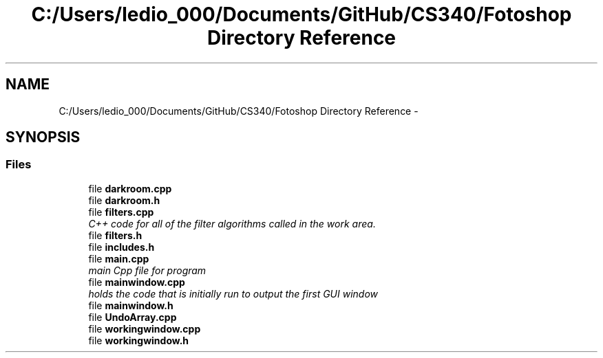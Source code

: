 .TH "C:/Users/ledio_000/Documents/GitHub/CS340/Fotoshop Directory Reference" 3 "Sat Nov 30 2013" "Fotoshop" \" -*- nroff -*-
.ad l
.nh
.SH NAME
C:/Users/ledio_000/Documents/GitHub/CS340/Fotoshop Directory Reference \- 
.SH SYNOPSIS
.br
.PP
.SS "Files"

.in +1c
.ti -1c
.RI "file \fBdarkroom\&.cpp\fP"
.br
.ti -1c
.RI "file \fBdarkroom\&.h\fP"
.br
.ti -1c
.RI "file \fBfilters\&.cpp\fP"
.br
.RI "\fIC++ code for all of the filter algorithms called in the work area\&. \fP"
.ti -1c
.RI "file \fBfilters\&.h\fP"
.br
.ti -1c
.RI "file \fBincludes\&.h\fP"
.br
.ti -1c
.RI "file \fBmain\&.cpp\fP"
.br
.RI "\fImain Cpp file for program \fP"
.ti -1c
.RI "file \fBmainwindow\&.cpp\fP"
.br
.RI "\fIholds the code that is initially run to output the first GUI window \fP"
.ti -1c
.RI "file \fBmainwindow\&.h\fP"
.br
.ti -1c
.RI "file \fBUndoArray\&.cpp\fP"
.br
.ti -1c
.RI "file \fBworkingwindow\&.cpp\fP"
.br
.ti -1c
.RI "file \fBworkingwindow\&.h\fP"
.br
.in -1c
